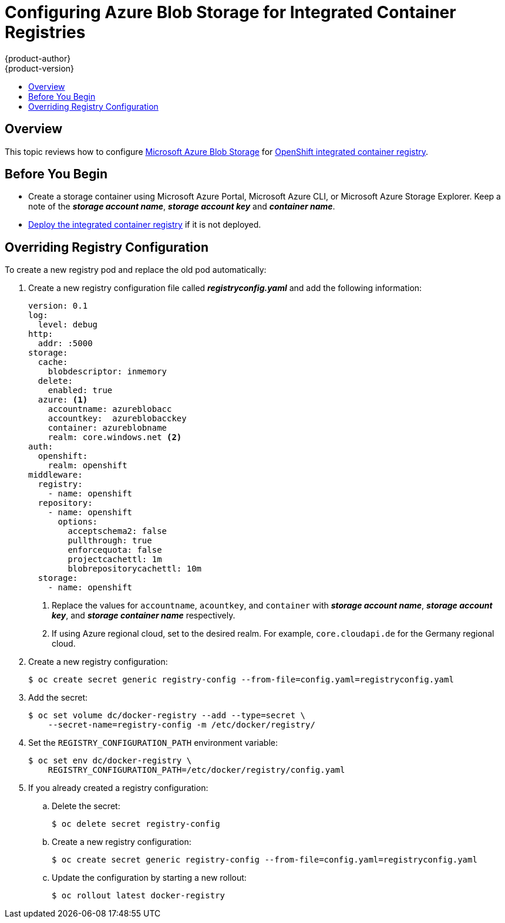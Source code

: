 [[azure-blob-docker-registry]]
= Configuring Azure Blob Storage for Integrated Container Registries
{product-author}
{product-version}
:data-uri:
:icons:
:experimental:
:toc: macro
:toc-title:
:prewrap:

toc::[]

== Overview
This topic reviews how to configure link:https://azure.microsoft.com/en-us/services/storage/blobs/[Microsoft Azure Blob Storage] for xref:../../install_config/registry/deploy_registry_existing_clusters.adoc#deploy-registry[OpenShift integrated container registry].

[[azure-blob-docker-registry-prerequisites]]
== Before You Begin

* Create a storage container using Microsoft Azure Portal, Microsoft Azure CLI, or Microsoft Azure Storage Explorer. Keep a note of the *_storage account name_*, *_storage account key_* and *_container name_*.
* xref:../../install_config/registry/deploy_registry_existing_clusters.adoc#deploy-registry[Deploy the integrated container registry] if it is not deployed.

[[azure-blob-docker-registry-registry-config]]
== Overriding Registry Configuration

To create a new registry pod and replace the old pod automatically:

. Create a new registry configuration file called *_registryconfig.yaml_* and add the following information:
+
[source,yaml]
----
version: 0.1
log:
  level: debug
http:
  addr: :5000
storage:
  cache:
    blobdescriptor: inmemory
  delete:
    enabled: true
  azure: <1>
    accountname: azureblobacc
    accountkey:  azureblobacckey
    container: azureblobname
    realm: core.windows.net <2>
auth:
  openshift:
    realm: openshift
middleware:
  registry:
    - name: openshift
  repository:
    - name: openshift
      options:
        acceptschema2: false
        pullthrough: true
        enforcequota: false
        projectcachettl: 1m
        blobrepositorycachettl: 10m
  storage:
    - name: openshift
----
<1> Replace the values for `accountname`, `acountkey`, and `container` with *_storage account name_*, *_storage account key_*, and *_storage container name_* respectively.
<2> If using Azure regional cloud, set to the desired realm. For example,
`core.cloudapi.de` for the Germany regional cloud.

. Create a new registry configuration:
+
[source,bash]
----
$ oc create secret generic registry-config --from-file=config.yaml=registryconfig.yaml
----

. Add the secret:
+
[source,bash]
----
$ oc set volume dc/docker-registry --add --type=secret \
    --secret-name=registry-config -m /etc/docker/registry/
----

. Set the `REGISTRY_CONFIGURATION_PATH` environment variable:
+
[source,bash]
----
$ oc set env dc/docker-registry \
    REGISTRY_CONFIGURATION_PATH=/etc/docker/registry/config.yaml
----

. If you already created a registry configuration:
.. Delete the secret:
+
[source,bash]
----
$ oc delete secret registry-config
----

.. Create a new registry configuration:
+
[source,bash]
----
$ oc create secret generic registry-config --from-file=config.yaml=registryconfig.yaml
----

.. Update the configuration by starting a new rollout:
+
[source,bash]
----
$ oc rollout latest docker-registry
----
